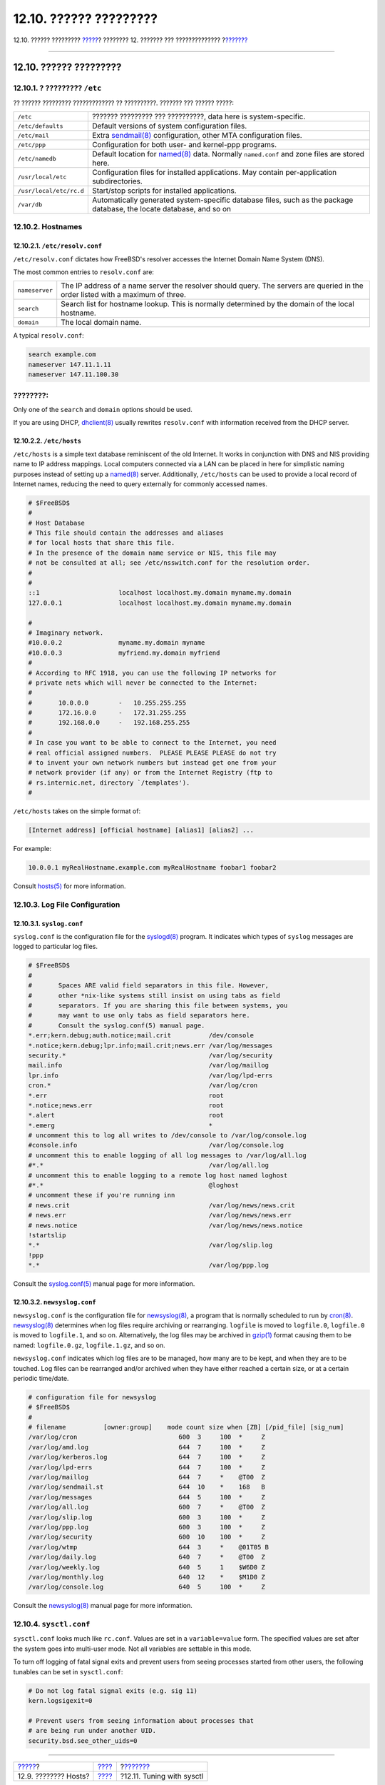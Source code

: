 =======================
12.10. ?????? ?????????
=======================

.. raw:: html

   <div class="navheader">

12.10. ?????? ?????????
`????? <configtuning-virtual-hosts.html>`__?
???????? 12. ??????? ??? ??????????????
?\ `??????? <configtuning-sysctl.html>`__

--------------

.. raw:: html

   </div>

.. raw:: html

   <div class="sect1">

.. raw:: html

   <div class="titlepage" xmlns="">

.. raw:: html

   <div>

.. raw:: html

   <div>

12.10. ?????? ?????????
-----------------------

.. raw:: html

   </div>

.. raw:: html

   </div>

.. raw:: html

   </div>

.. raw:: html

   <div class="sect2">

.. raw:: html

   <div class="titlepage" xmlns="">

.. raw:: html

   <div>

.. raw:: html

   <div>

12.10.1. ? ????????? ``/etc``
~~~~~~~~~~~~~~~~~~~~~~~~~~~~~

.. raw:: html

   </div>

.. raw:: html

   </div>

.. raw:: html

   </div>

?? ?????? ????????? ????????????? ?? ??????????. ??????? ??? ??????
?????:

.. raw:: html

   <div class="informaltable">

+---------------------------+--------------------------------------------------------------------------------------------------------------------------------------------------------------+
| ``/etc``                  | ??????? ????????? ??? ??????????, data here is system-specific.                                                                                              |
+---------------------------+--------------------------------------------------------------------------------------------------------------------------------------------------------------+
| ``/etc/defaults``         | Default versions of system configuration files.                                                                                                              |
+---------------------------+--------------------------------------------------------------------------------------------------------------------------------------------------------------+
| ``/etc/mail``             | Extra `sendmail(8) <http://www.FreeBSD.org/cgi/man.cgi?query=sendmail&sektion=8>`__ configuration, other MTA configuration files.                            |
+---------------------------+--------------------------------------------------------------------------------------------------------------------------------------------------------------+
| ``/etc/ppp``              | Configuration for both user- and kernel-ppp programs.                                                                                                        |
+---------------------------+--------------------------------------------------------------------------------------------------------------------------------------------------------------+
| ``/etc/namedb``           | Default location for `named(8) <http://www.FreeBSD.org/cgi/man.cgi?query=named&sektion=8>`__ data. Normally ``named.conf`` and zone files are stored here.   |
+---------------------------+--------------------------------------------------------------------------------------------------------------------------------------------------------------+
| ``/usr/local/etc``        | Configuration files for installed applications. May contain per-application subdirectories.                                                                  |
+---------------------------+--------------------------------------------------------------------------------------------------------------------------------------------------------------+
| ``/usr/local/etc/rc.d``   | Start/stop scripts for installed applications.                                                                                                               |
+---------------------------+--------------------------------------------------------------------------------------------------------------------------------------------------------------+
| ``/var/db``               | Automatically generated system-specific database files, such as the package database, the locate database, and so on                                         |
+---------------------------+--------------------------------------------------------------------------------------------------------------------------------------------------------------+

.. raw:: html

   </div>

.. raw:: html

   </div>

.. raw:: html

   <div class="sect2">

.. raw:: html

   <div class="titlepage" xmlns="">

.. raw:: html

   <div>

.. raw:: html

   <div>

12.10.2. Hostnames
~~~~~~~~~~~~~~~~~~

.. raw:: html

   </div>

.. raw:: html

   </div>

.. raw:: html

   </div>

.. raw:: html

   <div class="sect3">

.. raw:: html

   <div class="titlepage" xmlns="">

.. raw:: html

   <div>

.. raw:: html

   <div>

12.10.2.1. ``/etc/resolv.conf``
^^^^^^^^^^^^^^^^^^^^^^^^^^^^^^^

.. raw:: html

   </div>

.. raw:: html

   </div>

.. raw:: html

   </div>

``/etc/resolv.conf`` dictates how FreeBSD's resolver accesses the
Internet Domain Name System (DNS).

The most common entries to ``resolv.conf`` are:

.. raw:: html

   <div class="informaltable">

+------------------+-----------------------------------------------------------------------------------------------------------------------------------+
| ``nameserver``   | The IP address of a name server the resolver should query. The servers are queried in the order listed with a maximum of three.   |
+------------------+-----------------------------------------------------------------------------------------------------------------------------------+
| ``search``       | Search list for hostname lookup. This is normally determined by the domain of the local hostname.                                 |
+------------------+-----------------------------------------------------------------------------------------------------------------------------------+
| ``domain``       | The local domain name.                                                                                                            |
+------------------+-----------------------------------------------------------------------------------------------------------------------------------+

.. raw:: html

   </div>

A typical ``resolv.conf``:

.. code:: programlisting

    search example.com
    nameserver 147.11.1.11
    nameserver 147.11.100.30

.. raw:: html

   <div class="note" xmlns="">

????????:
~~~~~~~~~

Only one of the ``search`` and ``domain`` options should be used.

.. raw:: html

   </div>

If you are using DHCP,
`dhclient(8) <http://www.FreeBSD.org/cgi/man.cgi?query=dhclient&sektion=8>`__
usually rewrites ``resolv.conf`` with information received from the DHCP
server.

.. raw:: html

   </div>

.. raw:: html

   <div class="sect3">

.. raw:: html

   <div class="titlepage" xmlns="">

.. raw:: html

   <div>

.. raw:: html

   <div>

12.10.2.2. ``/etc/hosts``
^^^^^^^^^^^^^^^^^^^^^^^^^

.. raw:: html

   </div>

.. raw:: html

   </div>

.. raw:: html

   </div>

``/etc/hosts`` is a simple text database reminiscent of the old
Internet. It works in conjunction with DNS and NIS providing name to IP
address mappings. Local computers connected via a LAN can be placed in
here for simplistic naming purposes instead of setting up a
`named(8) <http://www.FreeBSD.org/cgi/man.cgi?query=named&sektion=8>`__
server. Additionally, ``/etc/hosts`` can be used to provide a local
record of Internet names, reducing the need to query externally for
commonly accessed names.

.. code:: programlisting

    # $FreeBSD$
    #
    # Host Database
    # This file should contain the addresses and aliases
    # for local hosts that share this file.
    # In the presence of the domain name service or NIS, this file may
    # not be consulted at all; see /etc/nsswitch.conf for the resolution order.
    #
    #
    ::1                     localhost localhost.my.domain myname.my.domain
    127.0.0.1               localhost localhost.my.domain myname.my.domain

    #
    # Imaginary network.
    #10.0.0.2               myname.my.domain myname
    #10.0.0.3               myfriend.my.domain myfriend
    #
    # According to RFC 1918, you can use the following IP networks for
    # private nets which will never be connected to the Internet:
    #
    #       10.0.0.0        -   10.255.255.255
    #       172.16.0.0      -   172.31.255.255
    #       192.168.0.0     -   192.168.255.255
    #
    # In case you want to be able to connect to the Internet, you need
    # real official assigned numbers.  PLEASE PLEASE PLEASE do not try
    # to invent your own network numbers but instead get one from your
    # network provider (if any) or from the Internet Registry (ftp to
    # rs.internic.net, directory `/templates').
    #

``/etc/hosts`` takes on the simple format of:

.. code:: programlisting

    [Internet address] [official hostname] [alias1] [alias2] ...

For example:

.. code:: programlisting

    10.0.0.1 myRealHostname.example.com myRealHostname foobar1 foobar2

Consult
`hosts(5) <http://www.FreeBSD.org/cgi/man.cgi?query=hosts&sektion=5>`__
for more information.

.. raw:: html

   </div>

.. raw:: html

   </div>

.. raw:: html

   <div class="sect2">

.. raw:: html

   <div class="titlepage" xmlns="">

.. raw:: html

   <div>

.. raw:: html

   <div>

12.10.3. Log File Configuration
~~~~~~~~~~~~~~~~~~~~~~~~~~~~~~~

.. raw:: html

   </div>

.. raw:: html

   </div>

.. raw:: html

   </div>

.. raw:: html

   <div class="sect3">

.. raw:: html

   <div class="titlepage" xmlns="">

.. raw:: html

   <div>

.. raw:: html

   <div>

12.10.3.1. ``syslog.conf``
^^^^^^^^^^^^^^^^^^^^^^^^^^

.. raw:: html

   </div>

.. raw:: html

   </div>

.. raw:: html

   </div>

``syslog.conf`` is the configuration file for the
`syslogd(8) <http://www.FreeBSD.org/cgi/man.cgi?query=syslogd&sektion=8>`__
program. It indicates which types of ``syslog`` messages are logged to
particular log files.

.. code:: programlisting

    # $FreeBSD$
    #
    #       Spaces ARE valid field separators in this file. However,
    #       other *nix-like systems still insist on using tabs as field
    #       separators. If you are sharing this file between systems, you
    #       may want to use only tabs as field separators here.
    #       Consult the syslog.conf(5) manual page.
    *.err;kern.debug;auth.notice;mail.crit          /dev/console
    *.notice;kern.debug;lpr.info;mail.crit;news.err /var/log/messages
    security.*                                      /var/log/security
    mail.info                                       /var/log/maillog
    lpr.info                                        /var/log/lpd-errs
    cron.*                                          /var/log/cron
    *.err                                           root
    *.notice;news.err                               root
    *.alert                                         root
    *.emerg                                         *
    # uncomment this to log all writes to /dev/console to /var/log/console.log
    #console.info                                   /var/log/console.log
    # uncomment this to enable logging of all log messages to /var/log/all.log
    #*.*                                            /var/log/all.log
    # uncomment this to enable logging to a remote log host named loghost
    #*.*                                            @loghost
    # uncomment these if you're running inn
    # news.crit                                     /var/log/news/news.crit
    # news.err                                      /var/log/news/news.err
    # news.notice                                   /var/log/news/news.notice
    !startslip
    *.*                                             /var/log/slip.log
    !ppp
    *.*                                             /var/log/ppp.log

Consult the
`syslog.conf(5) <http://www.FreeBSD.org/cgi/man.cgi?query=syslog.conf&sektion=5>`__
manual page for more information.

.. raw:: html

   </div>

.. raw:: html

   <div class="sect3">

.. raw:: html

   <div class="titlepage" xmlns="">

.. raw:: html

   <div>

.. raw:: html

   <div>

12.10.3.2. ``newsyslog.conf``
^^^^^^^^^^^^^^^^^^^^^^^^^^^^^

.. raw:: html

   </div>

.. raw:: html

   </div>

.. raw:: html

   </div>

``newsyslog.conf`` is the configuration file for
`newsyslog(8) <http://www.FreeBSD.org/cgi/man.cgi?query=newsyslog&sektion=8>`__,
a program that is normally scheduled to run by
`cron(8) <http://www.FreeBSD.org/cgi/man.cgi?query=cron&sektion=8>`__.
`newsyslog(8) <http://www.FreeBSD.org/cgi/man.cgi?query=newsyslog&sektion=8>`__
determines when log files require archiving or rearranging. ``logfile``
is moved to ``logfile.0``, ``logfile.0`` is moved to ``logfile.1``, and
so on. Alternatively, the log files may be archived in
`gzip(1) <http://www.FreeBSD.org/cgi/man.cgi?query=gzip&sektion=1>`__
format causing them to be named: ``logfile.0.gz``, ``logfile.1.gz``, and
so on.

``newsyslog.conf`` indicates which log files are to be managed, how many
are to be kept, and when they are to be touched. Log files can be
rearranged and/or archived when they have either reached a certain size,
or at a certain periodic time/date.

.. code:: programlisting

    # configuration file for newsyslog
    # $FreeBSD$
    #
    # filename          [owner:group]    mode count size when [ZB] [/pid_file] [sig_num]
    /var/log/cron                           600  3     100  *     Z
    /var/log/amd.log                        644  7     100  *     Z
    /var/log/kerberos.log                   644  7     100  *     Z
    /var/log/lpd-errs                       644  7     100  *     Z
    /var/log/maillog                        644  7     *    @T00  Z
    /var/log/sendmail.st                    644  10    *    168   B
    /var/log/messages                       644  5     100  *     Z
    /var/log/all.log                        600  7     *    @T00  Z
    /var/log/slip.log                       600  3     100  *     Z
    /var/log/ppp.log                        600  3     100  *     Z
    /var/log/security                       600  10    100  *     Z
    /var/log/wtmp                           644  3     *    @01T05 B
    /var/log/daily.log                      640  7     *    @T00  Z
    /var/log/weekly.log                     640  5     1    $W6D0 Z
    /var/log/monthly.log                    640  12    *    $M1D0 Z
    /var/log/console.log                    640  5     100  *     Z

Consult the
`newsyslog(8) <http://www.FreeBSD.org/cgi/man.cgi?query=newsyslog&sektion=8>`__
manual page for more information.

.. raw:: html

   </div>

.. raw:: html

   </div>

.. raw:: html

   <div class="sect2">

.. raw:: html

   <div class="titlepage" xmlns="">

.. raw:: html

   <div>

.. raw:: html

   <div>

12.10.4. ``sysctl.conf``
~~~~~~~~~~~~~~~~~~~~~~~~

.. raw:: html

   </div>

.. raw:: html

   </div>

.. raw:: html

   </div>

``sysctl.conf`` looks much like ``rc.conf``. Values are set in a
``variable=value`` form. The specified values are set after the system
goes into multi-user mode. Not all variables are settable in this mode.

To turn off logging of fatal signal exits and prevent users from seeing
processes started from other users, the following tunables can be set in
``sysctl.conf``:

.. code:: programlisting

    # Do not log fatal signal exits (e.g. sig 11)
    kern.logsigexit=0

    # Prevent users from seeing information about processes that
    # are being run under another UID.
    security.bsd.see_other_uids=0

.. raw:: html

   </div>

.. raw:: html

   </div>

.. raw:: html

   <div class="navfooter">

--------------

+------------------------------------------------+---------------------------------+---------------------------------------------+
| `????? <configtuning-virtual-hosts.html>`__?   | `???? <config-tuning.html>`__   | ?\ `??????? <configtuning-sysctl.html>`__   |
+------------------------------------------------+---------------------------------+---------------------------------------------+
| 12.9. ???????? Hosts?                          | `???? <index.html>`__           | ?12.11. Tuning with sysctl                  |
+------------------------------------------------+---------------------------------+---------------------------------------------+

.. raw:: html

   </div>

???? ?? ???????, ??? ???? ???????, ?????? ?? ?????? ???
ftp://ftp.FreeBSD.org/pub/FreeBSD/doc/

| ??? ????????? ??????? ?? ?? FreeBSD, ???????? ???
  `?????????? <http://www.FreeBSD.org/docs.html>`__ ???? ??
  ?????????????? ?? ??? <questions@FreeBSD.org\ >.
|  ??? ????????? ??????? ?? ???? ??? ??????????, ??????? e-mail ????
  <doc@FreeBSD.org\ >.
